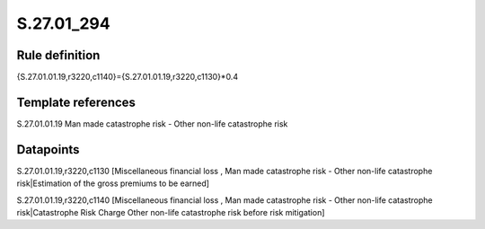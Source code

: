 ===========
S.27.01_294
===========

Rule definition
---------------

{S.27.01.01.19,r3220,c1140}={S.27.01.01.19,r3220,c1130}*0.4


Template references
-------------------

S.27.01.01.19 Man made catastrophe risk - Other non-life catastrophe risk


Datapoints
----------

S.27.01.01.19,r3220,c1130 [Miscellaneous financial loss , Man made catastrophe risk - Other non-life catastrophe risk|Estimation of the gross premiums to be earned]

S.27.01.01.19,r3220,c1140 [Miscellaneous financial loss , Man made catastrophe risk - Other non-life catastrophe risk|Catastrophe Risk Charge Other non-life catastrophe risk before risk mitigation]



